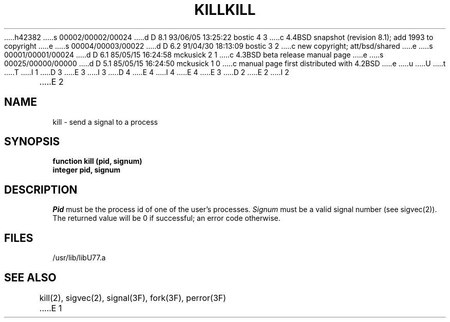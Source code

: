 h42382
s 00002/00002/00024
d D 8.1 93/06/05 13:25:22 bostic 4 3
c 4.4BSD snapshot (revision 8.1); add 1993 to copyright
e
s 00004/00003/00022
d D 6.2 91/04/30 18:13:09 bostic 3 2
c new copyright; att/bsd/shared
e
s 00001/00001/00024
d D 6.1 85/05/15 16:24:58 mckusick 2 1
c 4.3BSD beta release manual page
e
s 00025/00000/00000
d D 5.1 85/05/15 16:24:50 mckusick 1 0
c manual page first distributed with 4.2BSD
e
u
U
t
T
I 1
D 3
.\" Copyright (c) 1983 Regents of the University of California.
.\" All rights reserved.  The Berkeley software License Agreement
.\" specifies the terms and conditions for redistribution.
E 3
I 3
D 4
.\" Copyright (c) 1983 The Regents of the University of California.
.\" All rights reserved.
E 4
I 4
.\" Copyright (c) 1983, 1993
.\"	The Regents of the University of California.  All rights reserved.
E 4
.\"
.\" %sccs.include.proprietary.roff%
E 3
.\"
.\"	%W% (Berkeley) %G%
.\"
D 2
.TH KILL 3F "18 July 1983"
E 2
I 2
.TH KILL 3F "%Q%"
E 2
.UC 5
.SH NAME
kill \- send a signal to a process
.SH SYNOPSIS
.B function kill (pid, signum)
.br
.B integer pid, signum
.SH DESCRIPTION
.I Pid
must be the process id of one of the user's processes.
.I Signum
must be a valid signal number (see sigvec(2)).
The returned value will be 0 if successful; an error code otherwise.
.SH FILES
.ie \nM /usr/ucb/lib/libU77.a
.el /usr/lib/libU77.a
.SH "SEE ALSO"
kill(2), sigvec(2), signal(3F), fork(3F), perror(3F)
E 1
